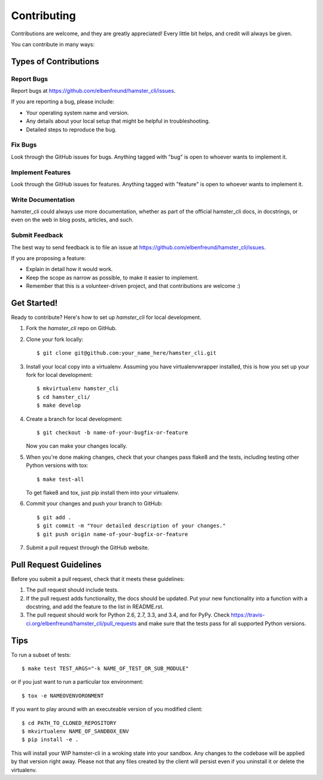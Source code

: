 ============
Contributing
============

Contributions are welcome, and they are greatly appreciated! Every
little bit helps, and credit will always be given.

You can contribute in many ways:

Types of Contributions
----------------------

Report Bugs
~~~~~~~~~~~

Report bugs at https://github.com/elbenfreund/hamster_cli/issues.

If you are reporting a bug, please include:

* Your operating system name and version.
* Any details about your local setup that might be helpful in troubleshooting.
* Detailed steps to reproduce the bug.

Fix Bugs
~~~~~~~~

Look through the GitHub issues for bugs. Anything tagged with "bug"
is open to whoever wants to implement it.

Implement Features
~~~~~~~~~~~~~~~~~~

Look through the GitHub issues for features. Anything tagged with "feature"
is open to whoever wants to implement it.

Write Documentation
~~~~~~~~~~~~~~~~~~~

hamster_cli could always use more documentation, whether as part of the
official hamster_cli docs, in docstrings, or even on the web in blog posts,
articles, and such.

Submit Feedback
~~~~~~~~~~~~~~~

The best way to send feedback is to file an issue at https://github.com/elbenfreund/hamster_cli/issues.

If you are proposing a feature:

* Explain in detail how it would work.
* Keep the scope as narrow as possible, to make it easier to implement.
* Remember that this is a volunteer-driven project, and that contributions
  are welcome :)

Get Started!
------------

Ready to contribute? Here's how to set up `hamster_cli` for local development.

1. Fork the `hamster_cli` repo on GitHub.
2. Clone your fork locally::

    $ git clone git@github.com:your_name_here/hamster_cli.git

3. Install your local copy into a virtualenv. Assuming you have virtualenvwrapper installed, this is how you set up your fork for local development::

    $ mkvirtualenv hamster_cli
    $ cd hamster_cli/
    $ make develop

4. Create a branch for local development::

    $ git checkout -b name-of-your-bugfix-or-feature

   Now you can make your changes locally.

5. When you're done making changes, check that your changes pass flake8 and the tests, including testing other Python versions with tox::

    $ make test-all

   To get flake8 and tox, just pip install them into your virtualenv.

6. Commit your changes and push your branch to GitHub::

    $ git add .
    $ git commit -m "Your detailed description of your changes."
    $ git push origin name-of-your-bugfix-or-feature

7. Submit a pull request through the GitHub website.

Pull Request Guidelines
-----------------------

Before you submit a pull request, check that it meets these guidelines:

1. The pull request should include tests.
2. If the pull request adds functionality, the docs should be updated. Put
   your new functionality into a function with a docstring, and add the
   feature to the list in README.rst.
3. The pull request should work for Python 2.6, 2.7, 3.3, and 3.4, and for PyPy. Check
   https://travis-ci.org/elbenfreund/hamster_cli/pull_requests
   and make sure that the tests pass for all supported Python versions.

Tips
----

To run a subset of tests::

    $ make test TEST_ARGS="-k NAME_OF_TEST_OR_SUB_MODULE"

or if you just want to run a particular tox environment::
    
    $ tox -e NAMEOVENVORONMENT

If you want to play around with an executeable version of you modified client::

    $ cd PATH_TO_CLONED_REPOSITORY
    $ mkvirtualenv NAME_OF_SANDBOX_ENV
    $ pip install -e .

This will install your WIP hamster-cli in a wroking state into your sandbox.
Any changes to the codebase will be applied by that version right away. Please not
that any files created by the client will persist even if you uninstall it or delete
the virtualenv.
